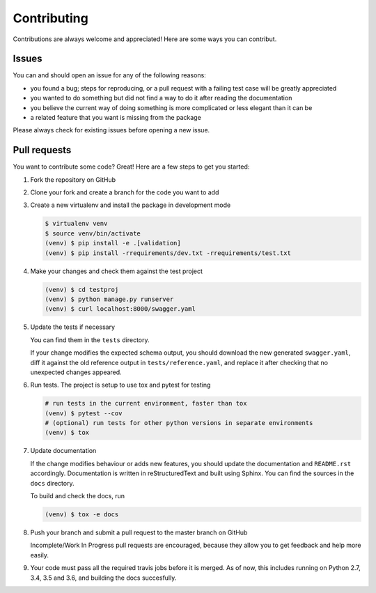 .. |br| raw:: html

   <br />

############
Contributing
############

Contributions are always welcome and appreciated! Here are some ways you can contribut.

******
Issues
******

You can and should open an issue for any of the following reasons:

* you found a bug; steps for reproducing, or a pull request with a failing test case will be greatly appreciated
* you wanted to do something but did not find a way to do it after reading the documentation
* you believe the current way of doing something is more complicated or less elegant than it can be
* a related feature that you want is missing from the package

Please always check for existing issues before opening a new issue.

*************
Pull requests
*************

You want to contribute some code? Great! Here are a few steps to get you started:

#. Fork the repository on GitHub
#. Clone your fork and create a branch for the code you want to add
#. Create a new virtualenv and install the package in development mode

   .. code:: console

      $ virtualenv venv
      $ source venv/bin/activate
      (venv) $ pip install -e .[validation]
      (venv) $ pip install -rrequirements/dev.txt -rrequirements/test.txt

#. Make your changes and check them against the test project

   .. code:: console

      (venv) $ cd testproj
      (venv) $ python manage.py runserver
      (venv) $ curl localhost:8000/swagger.yaml

#. Update the tests if necessary

   You can find them in the ``tests`` directory.

   If your change modifies the expected schema output, you should download the new generated ``swagger.yaml``, diff it
   against the old reference output in ``tests/reference.yaml``, and replace it after checking that no unexpected
   changes appeared.

#. Run tests. The project is setup to use tox and pytest for testing

   .. code:: console

      # run tests in the current environment, faster than tox
      (venv) $ pytest --cov
      # (optional) run tests for other python versions in separate environments
      (venv) $ tox

#. Update documentation

   If the change modifies behaviour or adds new features, you should update the documentation and ``README.rst``
   accordingly. Documentation is written in reStructuredText and built using Sphinx. You can find the sources in the
   ``docs`` directory.

   To build and check the docs, run

   .. code:: console

      (venv) $ tox -e docs

#. Push your branch and submit a pull request to the master branch on GitHub

   Incomplete/Work In Progress pull requests are encouraged, because they allow you to get feedback and help more
   easily.

#. Your code must pass all the required travis jobs before it is merged. As of now, this includes running on
   Python 2.7, 3.4, 3.5 and 3.6, and building the docs succesfully.

